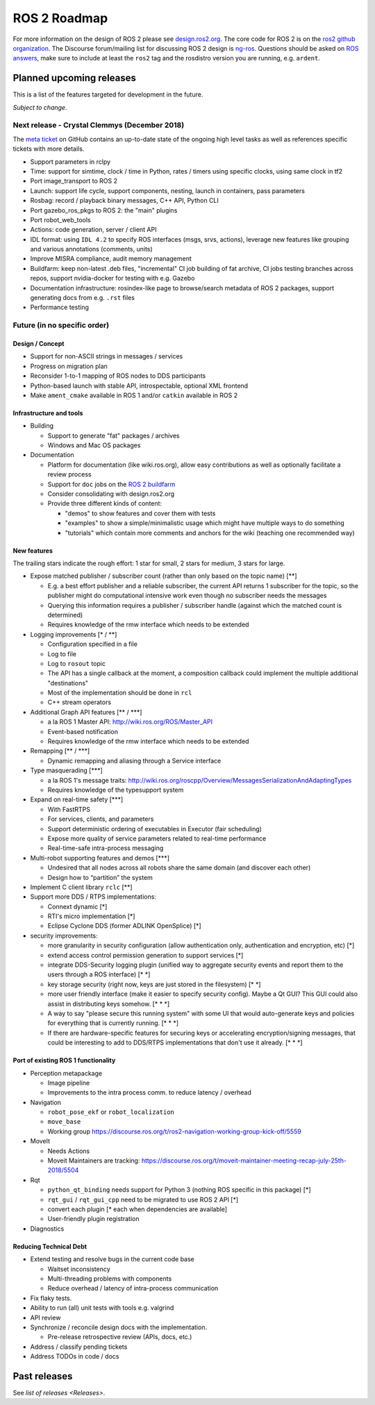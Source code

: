 
ROS 2 Roadmap
=============

For more information on the design of ROS 2 please see `design.ros2.org <http://design.ros2.org>`__.
The core code for ROS 2 is on the `ros2 github organization <https://github.com/ros2>`__.
The Discourse forum/mailing list for discussing ROS 2 design is `ng-ros <https://discourse.ros.org/c/ng-ros>`__.
Questions should be asked on `ROS answers <https://answers.ros.org>`__\ , make sure to include at least the ``ros2`` tag and the rosdistro version you are running, e.g. ``ardent``.

Planned upcoming releases
-------------------------

This is a list of the features targeted for development in the future.

*Subject to change.*

Next release - Crystal Clemmys (December 2018)
^^^^^^^^^^^^^^^^^^^^^^^^^^^^^^^^^^^^^^^^^^^^^^

The `meta ticket <https://github.com/ros2/ros2/issues/529>`__ on GitHub contains an up-to-date state of the ongoing high level tasks as well as references specific tickets with more details.


* Support parameters in rclpy
* Time: support for simtime, clock / time in Python, rates / timers using specific clocks, using same clock in tf2
* Port image_transport to ROS 2
* Launch: support life cycle, support components, nesting, launch in containers, pass parameters
* Rosbag: record / playback binary messages, C++ API, Python CLI
* Port gazebo_ros_pkgs to ROS 2: the "main" plugins
* Port robot_web_tools
* Actions: code generation, server / client API
* IDL format: using ``IDL 4.2`` to specify ROS interfaces (msgs, srvs, actions), leverage new features like grouping and various annotations (comments, units)
* Improve MISRA compliance, audit memory management
* Buildfarm: keep non-latest .deb files, "incremental" CI job building of fat archive, CI jobs testing branches across repos, support nvidia-docker for testing with e.g. Gazebo
* Documentation infrastructure: rosindex-like page to browse/search metadata of ROS 2 packages, support generating docs from e.g. ``.rst`` files
* Performance testing

Future (in no specific order)
^^^^^^^^^^^^^^^^^^^^^^^^^^^^^

Design / Concept
~~~~~~~~~~~~~~~~


* Support for non-ASCII strings in messages / services
* Progress on migration plan
* Reconsider 1-to-1 mapping of ROS nodes to DDS participants
* Python-based launch with stable API, introspectable, optional XML frontend
* Make ``ament_cmake`` available in ROS 1 and/or ``catkin`` available in ROS 2

Infrastructure and tools
~~~~~~~~~~~~~~~~~~~~~~~~


* Building

  * Support to generate "fat" packages / archives
  * Windows and Mac OS packages

* Documentation

  * Platform for documentation (like wiki.ros.org), allow easy contributions as well as optionally facilitate a review process
  * Support for ``doc`` jobs on the `ROS 2 buildfarm <http://build.ros2.org>`__
  * Consider consolidating with design.ros2.org
  * Provide three different kinds of content:

    * "demos" to show features and cover them with tests
    * "examples" to show a simple/minimalistic usage which might have multiple ways to do something
    * "tutorials" which contain more comments and anchors for the wiki (teaching one recommended way)

New features
~~~~~~~~~~~~

The trailing stars indicate the rough effort: 1 star for small, 2 stars for medium, 3 stars for large.


* Expose matched publisher / subscriber count (rather than only based on the topic name) [**]

  * E.g. a best effort publisher and a reliable subscriber, the current API returns 1 subscriber for the topic, so the publisher might do computational intensive work even though no subscriber needs the messages
  * Querying this information requires a publisher / subscriber handle (against which the matched count is determined)
  * Requires knowledge of the rmw interface which needs to be extended

* Logging improvements [* / **]

  * Configuration specified in a file
  * Log to file
  * Log to ``rosout`` topic
  * The API has a single callback at the moment, a composition callback could implement the multiple additional "destinations"
  * Most of the implementation should be done in ``rcl``
  * C++ stream operators

* Additional Graph API features [\ ** / ***\ ]

  * a la ROS 1 Master API: http://wiki.ros.org/ROS/Master_API
  * Event-based notification
  * Requires knowledge of the rmw interface which needs to be extended

* Remapping [\ ** / ***\ ]

  * Dynamic remapping and aliasing through a Service interface

* Type masquerading [***]

  * a la ROS 1's message traits: http://wiki.ros.org/roscpp/Overview/MessagesSerializationAndAdaptingTypes
  * Requires knowledge of the typesupport system

* Expand on real-time safety [***]

  * With FastRTPS
  * For services, clients, and parameters
  * Support deterministic ordering of executables in Executor (fair scheduling)
  * Expose more quality of service parameters related to real-time performance
  * Real-time-safe intra-process messaging

* Multi-robot supporting features and demos [***]

  * Undesired that all nodes across all robots share the same domain (and discover each other)
  * Design how to “partition” the system

* Implement C client library ``rclc`` [**]
* Support more DDS / RTPS implementations:

  * Connext dynamic [*]
  * RTI's micro implementation [*]
  * Eclipse Cyclone DDS (former ADLINK OpenSplice) [*]

* security improvements:

  * more granularity in security configuration (allow authentication only, authentication and encryption, etc) [*]
  * extend access control permission generation to support services [*]
  * integrate DDS-Security logging plugin (unified way to aggregate security events and report them to the users through a ROS interface) [\ * *\ ]
  * key storage security (right now, keys are just stored in the filesystem) [\ * *\ ]
  * more user friendly interface (make it easier to specify security config). Maybe a Qt GUI? This GUI could also assist in distributing keys somehow. [\ * * *]
  * A way to say "please secure this running system" with some UI that would auto-generate keys and policies for everything that is currently running. [\ * * *]
  * If there are hardware-specific features for securing keys or accelerating encryption/signing messages, that could be interesting to add to DDS/RTPS implementations that don't use it already. [\ * * *]

Port of existing ROS 1 functionality
~~~~~~~~~~~~~~~~~~~~~~~~~~~~~~~~~~~~


* Perception metapackage

  * Image pipeline
  * Improvements to the intra process comm. to reduce latency / overhead

* Navigation

  * ``robot_pose_ekf`` or ``robot_localization``
  * ``move_base``
  * Working group https://discourse.ros.org/t/ros2-navigation-working-group-kick-off/5559

* MoveIt

  * Needs Actions
  * Moveit Maintainers are tracking: https://discourse.ros.org/t/moveit-maintainer-meeting-recap-july-25th-2018/5504

* Rqt

  * ``python_qt_binding`` needs support for Python 3 (nothing ROS specific in this package) [*]
  * ``rqt_gui`` / ``rqt_gui_cpp`` need to be migrated to use ROS 2 API [*]
  * convert each plugin [* each when dependencies are available]
  * User-friendly plugin registration

* Diagnostics

Reducing Technical Debt
~~~~~~~~~~~~~~~~~~~~~~~


* Extend testing and resolve bugs in the current code base

  * Waitset inconsistency
  * Multi-threading problems with components
  * Reduce overhead / latency of intra-process communication

* Fix flaky tests.
* Ability to run (all) unit tests with tools e.g. valgrind
* API review
* Synchronize / reconcile design docs with the implementation.

  * Pre-release retrospective review (APIs, docs, etc.)

* Address / classify pending tickets
* Address TODOs in code / docs

Past releases
-------------

See `list of releases <Releases>`.
